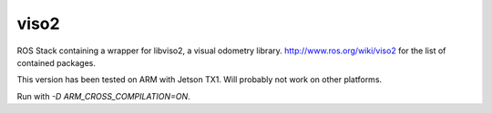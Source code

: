 viso2
==========
ROS Stack containing a wrapper for libviso2, a visual odometry library. 
http://www.ros.org/wiki/viso2 for the list of contained packages.

This version has been tested on ARM with Jetson TX1. Will probably not work on other platforms.

Run with `-D ARM_CROSS_COMPILATION=ON`.
